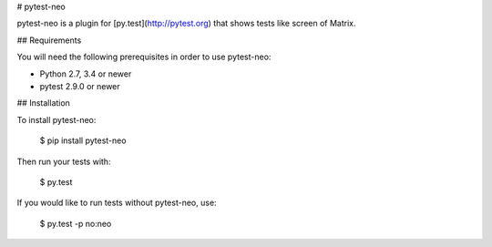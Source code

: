 # pytest-neo

pytest-neo is a plugin for [py.test](http://pytest.org) that shows
tests like screen of Matrix.

## Requirements

You will need the following prerequisites in order to use pytest-neo:

- Python 2.7, 3.4 or newer
- pytest 2.9.0 or newer

## Installation

To install pytest-neo:

    $ pip install pytest-neo

Then run your tests with:

    $ py.test

If you would like to run tests without pytest-neo, use:

    $ py.test -p no:neo


